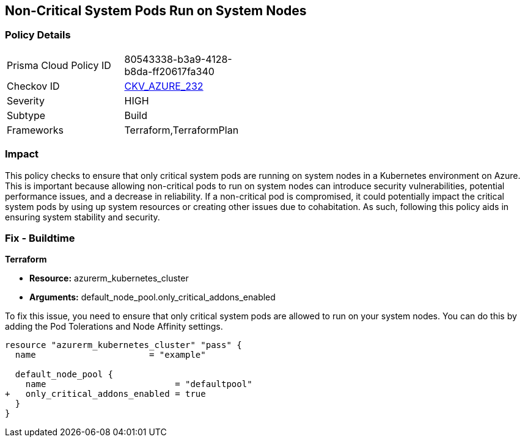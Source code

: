
== Non-Critical System Pods Run on System Nodes

=== Policy Details

[width=45%]
[cols="1,1"]
|===
|Prisma Cloud Policy ID
| 80543338-b3a9-4128-b8da-ff20617fa340

|Checkov ID
| https://github.com/bridgecrewio/checkov/blob/main/checkov/terraform/checks/resource/azure/AKSOnlyCriticalPodsOnSystemNodes.py[CKV_AZURE_232]

|Severity
|HIGH

|Subtype
|Build

|Frameworks
|Terraform,TerraformPlan

|===

=== Impact
This policy checks to ensure that only critical system pods are running on system nodes in a Kubernetes environment on Azure. This is important because allowing non-critical pods to run on system nodes can introduce security vulnerabilities, potential performance issues, and a decrease in reliability. If a non-critical pod is compromised, it could potentially impact the critical system pods by using up system resources or creating other issues due to cohabitation. As such, following this policy aids in ensuring system stability and security.

=== Fix - Buildtime

*Terraform*

* *Resource:* azurerm_kubernetes_cluster
* *Arguments:* default_node_pool.only_critical_addons_enabled

To fix this issue, you need to ensure that only critical system pods are allowed to run on your system nodes. You can do this by adding the Pod Tolerations and Node Affinity settings.

[source,hcl]
----
resource "azurerm_kubernetes_cluster" "pass" {
  name                      = "example"

  default_node_pool {
    name                         = "defaultpool"
+   only_critical_addons_enabled = true
  }
}
----


